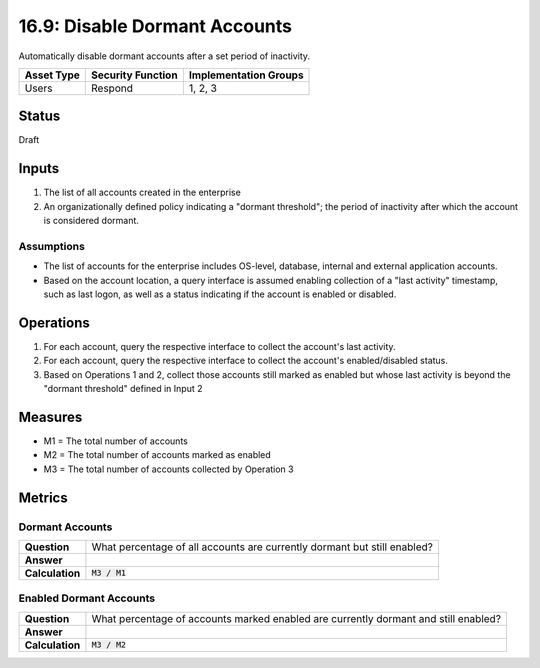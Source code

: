 16.9: Disable Dormant Accounts
=================================
Automatically disable dormant accounts after a set period of inactivity.

.. list-table::
	:header-rows: 1

	* - Asset Type 
	  - Security Function
	  - Implementation Groups
	* - Users
	  - Respond
	  - 1, 2, 3

Status
------
Draft

Inputs
-----------
#. The list of all accounts created in the enterprise
#. An organizationally defined policy indicating a "dormant threshold"; the period of inactivity after which the account is considered dormant.

Assumptions
^^^^^^^^^^^
* The list of accounts for the enterprise includes OS-level, database, internal and external application accounts.
* Based on the account location, a query interface is assumed enabling collection of a "last activity" timestamp, such as last logon, as well as a status indicating if the account is enabled or disabled.

Operations
----------
#. For each account, query the respective interface to collect the account's last activity.
#. For each account, query the respective interface to collect the account's enabled/disabled status.
#. Based on Operations 1 and 2, collect those accounts still marked as enabled but whose last activity is beyond the "dormant threshold" defined in Input 2

Measures
--------
* M1 = The total number of accounts
* M2 = The total number of accounts marked as enabled
* M3 = The total number of accounts collected by Operation 3

Metrics
-------

Dormant Accounts
^^^^^^^^^^^^^^^^
.. list-table::

	* - **Question**
	  - What percentage of all accounts are currently dormant but still enabled?
	* - **Answer**
	  - 
	* - **Calculation**
	  - :code:`M3 / M1`

Enabled Dormant Accounts
^^^^^^^^^^^^^^^^^^^^^^^^
.. list-table::

	* - **Question**
	  - What percentage of accounts marked enabled are currently dormant and still enabled?
	* - **Answer**
	  - 
	* - **Calculation**
	  - :code:`M3 / M2`

.. history
.. authors
.. license